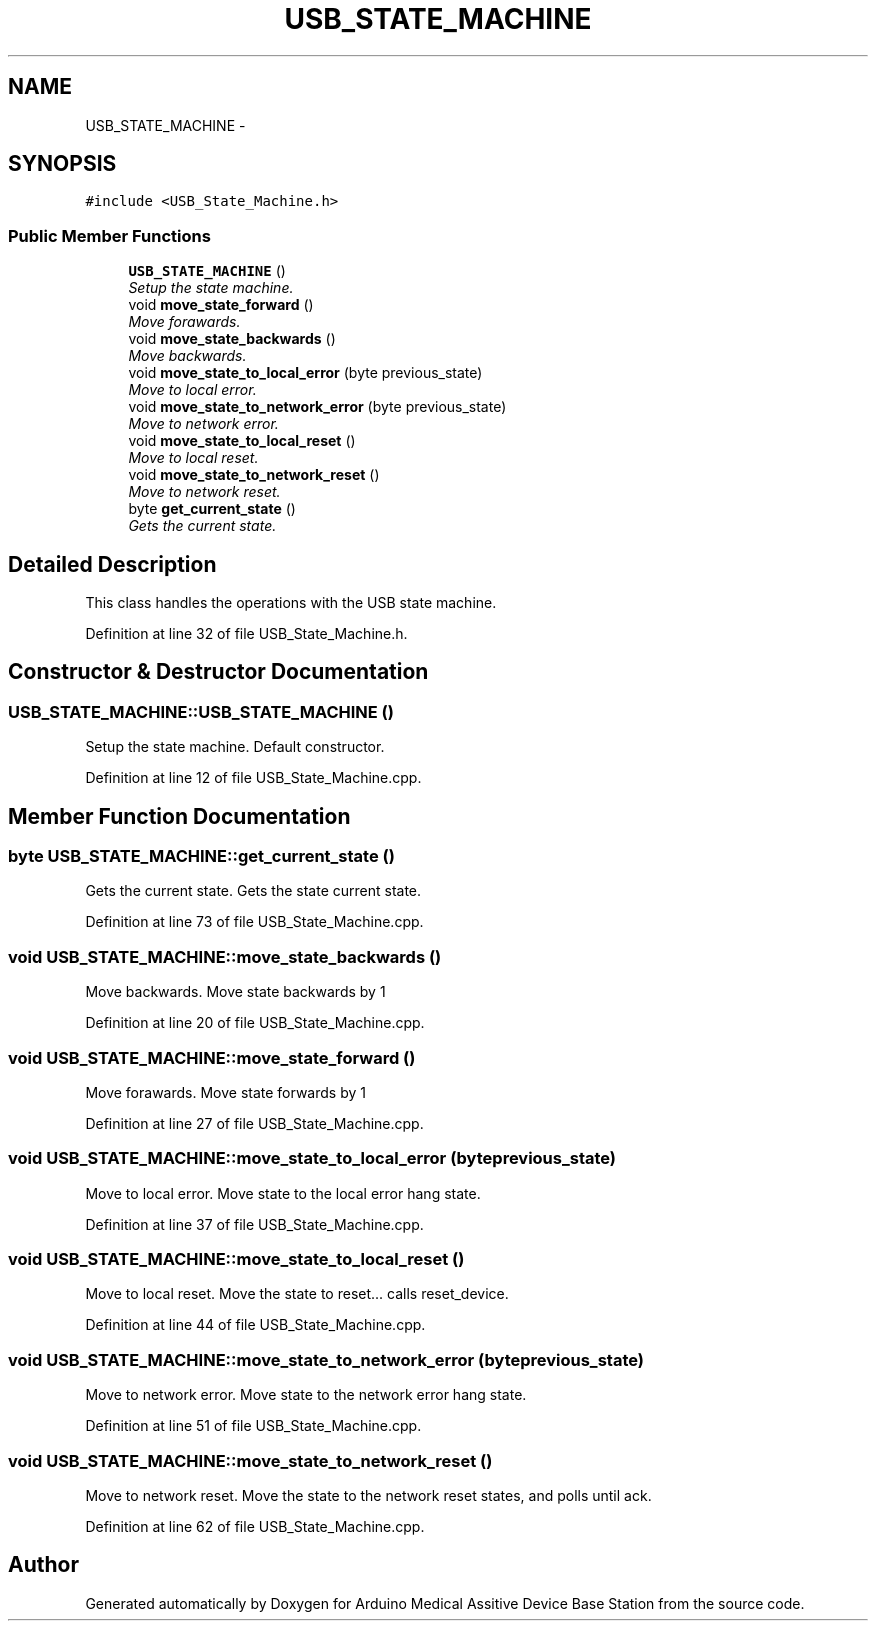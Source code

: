 .TH "USB_STATE_MACHINE" 3 "Thu Aug 15 2013" "Version 1.0" "Arduino Medical Assitive Device Base Station" \" -*- nroff -*-
.ad l
.nh
.SH NAME
USB_STATE_MACHINE \- 
.SH SYNOPSIS
.br
.PP
.PP
\fC#include <USB_State_Machine\&.h>\fP
.SS "Public Member Functions"

.in +1c
.ti -1c
.RI "\fBUSB_STATE_MACHINE\fP ()"
.br
.RI "\fISetup the state machine\&. \fP"
.ti -1c
.RI "void \fBmove_state_forward\fP ()"
.br
.RI "\fIMove forawards\&. \fP"
.ti -1c
.RI "void \fBmove_state_backwards\fP ()"
.br
.RI "\fIMove backwards\&. \fP"
.ti -1c
.RI "void \fBmove_state_to_local_error\fP (byte previous_state)"
.br
.RI "\fIMove to local error\&. \fP"
.ti -1c
.RI "void \fBmove_state_to_network_error\fP (byte previous_state)"
.br
.RI "\fIMove to network error\&. \fP"
.ti -1c
.RI "void \fBmove_state_to_local_reset\fP ()"
.br
.RI "\fIMove to local reset\&. \fP"
.ti -1c
.RI "void \fBmove_state_to_network_reset\fP ()"
.br
.RI "\fIMove to network reset\&. \fP"
.ti -1c
.RI "byte \fBget_current_state\fP ()"
.br
.RI "\fIGets the current state\&. \fP"
.in -1c
.SH "Detailed Description"
.PP 
This class handles the operations with the USB state machine\&. 
.PP
Definition at line 32 of file USB_State_Machine\&.h\&.
.SH "Constructor & Destructor Documentation"
.PP 
.SS "USB_STATE_MACHINE::USB_STATE_MACHINE ()"

.PP
Setup the state machine\&. Default constructor\&. 
.PP
Definition at line 12 of file USB_State_Machine\&.cpp\&.
.SH "Member Function Documentation"
.PP 
.SS "byte USB_STATE_MACHINE::get_current_state ()"

.PP
Gets the current state\&. Gets the state current state\&. 
.PP
Definition at line 73 of file USB_State_Machine\&.cpp\&.
.SS "void USB_STATE_MACHINE::move_state_backwards ()"

.PP
Move backwards\&. Move state backwards by 1 
.PP
Definition at line 20 of file USB_State_Machine\&.cpp\&.
.SS "void USB_STATE_MACHINE::move_state_forward ()"

.PP
Move forawards\&. Move state forwards by 1 
.PP
Definition at line 27 of file USB_State_Machine\&.cpp\&.
.SS "void USB_STATE_MACHINE::move_state_to_local_error (byteprevious_state)"

.PP
Move to local error\&. Move state to the local error hang state\&. 
.PP
Definition at line 37 of file USB_State_Machine\&.cpp\&.
.SS "void USB_STATE_MACHINE::move_state_to_local_reset ()"

.PP
Move to local reset\&. Move the state to reset\&.\&.\&. calls reset_device\&. 
.PP
Definition at line 44 of file USB_State_Machine\&.cpp\&.
.SS "void USB_STATE_MACHINE::move_state_to_network_error (byteprevious_state)"

.PP
Move to network error\&. Move state to the network error hang state\&. 
.PP
Definition at line 51 of file USB_State_Machine\&.cpp\&.
.SS "void USB_STATE_MACHINE::move_state_to_network_reset ()"

.PP
Move to network reset\&. Move the state to the network reset states, and polls until ack\&. 
.PP
Definition at line 62 of file USB_State_Machine\&.cpp\&.

.SH "Author"
.PP 
Generated automatically by Doxygen for Arduino Medical Assitive Device Base Station from the source code\&.
